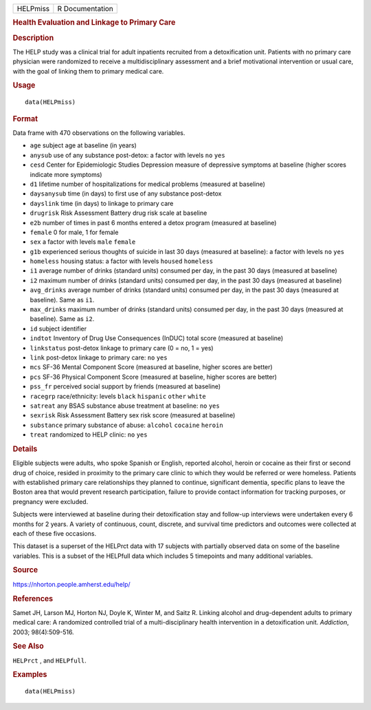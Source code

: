 .. container::

   ======== ===============
   HELPmiss R Documentation
   ======== ===============

   .. rubric:: Health Evaluation and Linkage to Primary Care
      :name: HELPmiss

   .. rubric:: Description
      :name: description

   The HELP study was a clinical trial for adult inpatients recruited
   from a detoxification unit. Patients with no primary care physician
   were randomized to receive a multidisciplinary assessment and a brief
   motivational intervention or usual care, with the goal of linking
   them to primary medical care.

   .. rubric:: Usage
      :name: usage

   ::

      data(HELPmiss)

   .. rubric:: Format
      :name: format

   Data frame with 470 observations on the following variables.

   -  ``age`` subject age at baseline (in years)

   -  ``anysub`` use of any substance post-detox: a factor with levels
      ``no`` ``yes``

   -  ``cesd`` Center for Epidemiologic Studies Depression measure of
      depressive symptoms at baseline (higher scores indicate more
      symptoms)

   -  ``d1`` lifetime number of hospitalizations for medical problems
      (measured at baseline)

   -  ``daysanysub`` time (in days) to first use of any substance
      post-detox

   -  ``dayslink`` time (in days) to linkage to primary care

   -  ``drugrisk`` Risk Assessment Battery drug risk scale at baseline

   -  ``e2b`` number of times in past 6 months entered a detox program
      (measured at baseline)

   -  ``female`` 0 for male, 1 for female

   -  ``sex`` a factor with levels ``male`` ``female``

   -  ``g1b`` experienced serious thoughts of suicide in last 30 days
      (measured at baseline): a factor with levels ``no`` ``yes``

   -  ``homeless`` housing status: a factor with levels ``housed``
      ``homeless``

   -  ``i1`` average number of drinks (standard units) consumed per day,
      in the past 30 days (measured at baseline)

   -  ``i2`` maximum number of drinks (standard units) consumed per day,
      in the past 30 days (measured at baseline)

   -  ``avg_drinks`` average number of drinks (standard units) consumed
      per day, in the past 30 days (measured at baseline). Same as
      ``i1``.

   -  ``max_drinks`` maximum number of drinks (standard units) consumed
      per day, in the past 30 days (measured at baseline). Same as
      ``i2``.

   -  ``id`` subject identifier

   -  ``indtot`` Inventory of Drug Use Consequences (InDUC) total score
      (measured at baseline)

   -  ``linkstatus`` post-detox linkage to primary care (0 = no, 1 =
      yes)

   -  ``link`` post-detox linkage to primary care: ``no`` ``yes``

   -  ``mcs`` SF-36 Mental Component Score (measured at baseline, higher
      scores are better)

   -  ``pcs`` SF-36 Physical Component Score (measured at baseline,
      higher scores are better)

   -  ``pss_fr`` perceived social support by friends (measured at
      baseline)

   -  ``racegrp`` race/ethnicity: levels ``black`` ``hispanic``
      ``other`` ``white``

   -  ``satreat`` any BSAS substance abuse treatment at baseline: ``no``
      ``yes``

   -  ``sexrisk`` Risk Assessment Battery sex risk score (measured at
      baseline)

   -  ``substance`` primary substance of abuse: ``alcohol`` ``cocaine``
      ``heroin``

   -  ``treat`` randomized to HELP clinic: ``no`` ``yes``

   .. rubric:: Details
      :name: details

   Eligible subjects were adults, who spoke Spanish or English, reported
   alcohol, heroin or cocaine as their first or second drug of choice,
   resided in proximity to the primary care clinic to which they would
   be referred or were homeless. Patients with established primary care
   relationships they planned to continue, significant dementia,
   specific plans to leave the Boston area that would prevent research
   participation, failure to provide contact information for tracking
   purposes, or pregnancy were excluded.

   Subjects were interviewed at baseline during their detoxification
   stay and follow-up interviews were undertaken every 6 months for 2
   years. A variety of continuous, count, discrete, and survival time
   predictors and outcomes were collected at each of these five
   occasions.

   This dataset is a superset of the HELPrct data with 17 subjects with
   partially observed data on some of the baseline variables. This is a
   subset of the HELPfull data which includes 5 timepoints and many
   additional variables.

   .. rubric:: Source
      :name: source

   https://nhorton.people.amherst.edu/help/

   .. rubric:: References
      :name: references

   Samet JH, Larson MJ, Horton NJ, Doyle K, Winter M, and Saitz R.
   Linking alcohol and drug-dependent adults to primary medical care: A
   randomized controlled trial of a multi-disciplinary health
   intervention in a detoxification unit. *Addiction*, 2003;
   98(4):509-516.

   .. rubric:: See Also
      :name: see-also

   ``HELPrct`` , and ``HELPfull``.

   .. rubric:: Examples
      :name: examples

   ::

      data(HELPmiss)
